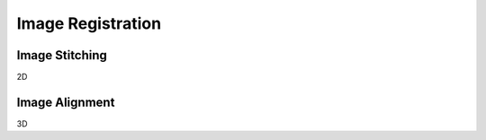 Image Registration
==================

Image Stitching
---------------

2D

Image Alignment
---------------

3D